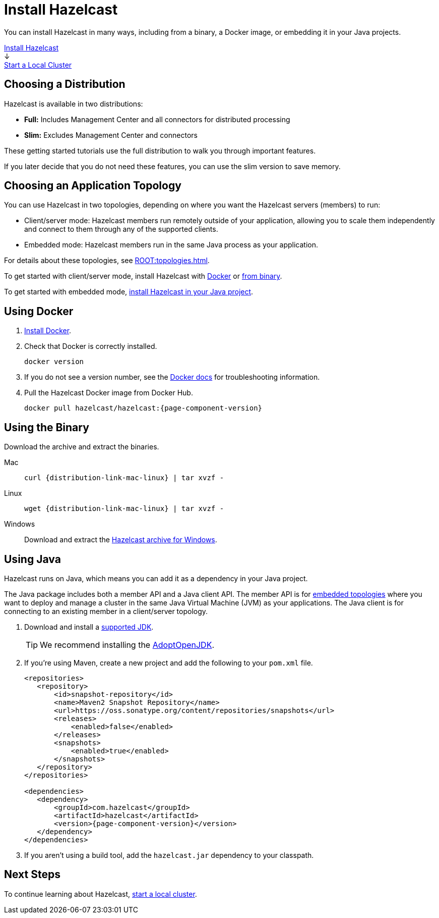 = Install Hazelcast
:description: You can install Hazelcast in many ways, including from a binary, a Docker image, or embedding it in your Java projects.
:page-box-number: 1

{description}

++++
<div id="userMap">
<div class="content"><a href="install-hazelcast.html"><div class="box box1">Install Hazelcast</div></a></div>
<div class="arrow">↓</div>
<div class="content"><a href="get-started-binary.html"><div class="box box2">Start a Local Cluster</div></a></div>
++++

== Choosing a Distribution

Hazelcast is available in two distributions:

- *Full:* Includes Management Center and all connectors for distributed processing
- *Slim:* Excludes Management Center and connectors

These getting started tutorials use the full distribution to walk you through important features.

If you later decide that you do not need these features, you can use the slim version to save memory.

== Choosing an Application Topology

You can use Hazelcast in two topologies, depending on where you want the Hazelcast servers (members) to run:

- Client/server mode: Hazelcast members run remotely outside of your application, allowing you to scale them independently and connect to them through any of the supported clients.
- Embedded mode: Hazelcast members run in the same Java process as your application.

For details about these topologies, see xref:ROOT:topologies.adoc[].

To get started with client/server mode, install Hazelcast with <<use-docker, Docker>> or <<use-the-binary, from binary>>.

To get started with embedded mode, <<use-java, install Hazelcast in your Java project>>.

== Using Docker

. link:https://docs.docker.com/get-docker/[Install Docker^].

. Check that Docker is correctly installed.
+
[source,bash]
----
docker version
----

. If you do not see a version number, see the link:https://docs.docker.com/config/daemon/[Docker docs^] for troubleshooting information.

. Pull the Hazelcast Docker image from Docker Hub.
+
[source,bash,subs="attributes+"]
----
docker pull hazelcast/hazelcast:{page-component-version}
----

== Using the Binary

Download the archive and extract the binaries.

[tabs] 
==== 
Mac:: 
+ 
--
[source,bash,subs="attributes+"]
----
curl {distribution-link-mac-linux} | tar xvzf -
----
--
Linux:: 
+ 
--
[source,bash,subs="attributes+"]
----
wget {distribution-link-mac-linux} | tar xvzf -
----
--
Windows:: 
+
--
Download and extract the link:{distribution-link-windows}[Hazelcast archive for Windows].
--
====


== Using Java

Hazelcast runs on Java, which means you can add it as a dependency in your Java project.

The Java package includes both a member API and a Java client API. The member API is for xref:ROOT:topologies.adoc[embedded topologies] where you want to deploy and manage a cluster in the same Java Virtual Machine (JVM) as your applications. The Java client is for connecting to an existing member in a client/server topology.

. Download and install a xref:deploy:supported-jvms.adoc[supported JDK].
+
TIP: We recommend installing the link:https://adoptopenjdk.net[AdoptOpenJDK^].

. If you're using Maven, create a new project and add the following to your `pom.xml` file.
+
[source,xml,subs="attributes+"]
----
<repositories>
   <repository>
       <id>snapshot-repository</id>
       <name>Maven2 Snapshot Repository</name>
       <url>https://oss.sonatype.org/content/repositories/snapshots</url>
       <releases>
           <enabled>false</enabled>
       </releases>
       <snapshots>
           <enabled>true</enabled>
       </snapshots>
   </repository>
</repositories>

<dependencies>
   <dependency>
       <groupId>com.hazelcast</groupId>
       <artifactId>hazelcast</artifactId>
       <version>{page-component-version}</version>
   </dependency>
</dependencies>
----

. If you aren't using a build tool, add the `hazelcast.jar` dependency to your classpath.

== Next Steps

To continue learning about Hazelcast, xref:get-started-binary.adoc[start a local cluster].